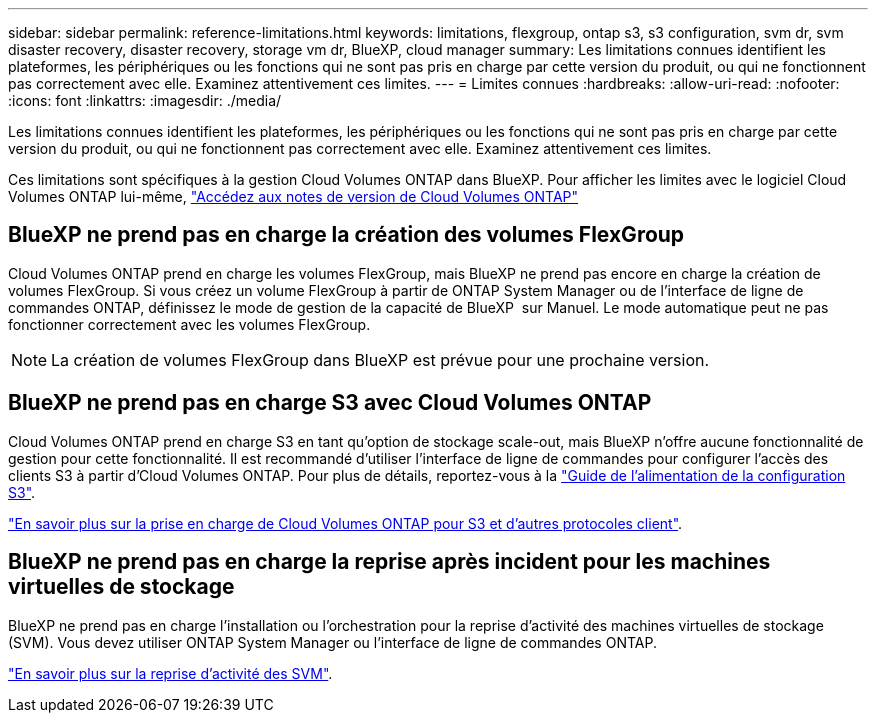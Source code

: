 ---
sidebar: sidebar 
permalink: reference-limitations.html 
keywords: limitations, flexgroup, ontap s3, s3 configuration, svm dr, svm disaster recovery, disaster recovery, storage vm dr, BlueXP, cloud manager 
summary: Les limitations connues identifient les plateformes, les périphériques ou les fonctions qui ne sont pas pris en charge par cette version du produit, ou qui ne fonctionnent pas correctement avec elle. Examinez attentivement ces limites. 
---
= Limites connues
:hardbreaks:
:allow-uri-read: 
:nofooter: 
:icons: font
:linkattrs: 
:imagesdir: ./media/


[role="lead"]
Les limitations connues identifient les plateformes, les périphériques ou les fonctions qui ne sont pas pris en charge par cette version du produit, ou qui ne fonctionnent pas correctement avec elle. Examinez attentivement ces limites.

Ces limitations sont spécifiques à la gestion Cloud Volumes ONTAP dans BlueXP. Pour afficher les limites avec le logiciel Cloud Volumes ONTAP lui-même, https://docs.netapp.com/us-en/cloud-volumes-ontap-relnotes/reference-limitations.html["Accédez aux notes de version de Cloud Volumes ONTAP"^]



== BlueXP ne prend pas en charge la création des volumes FlexGroup

Cloud Volumes ONTAP prend en charge les volumes FlexGroup, mais BlueXP ne prend pas encore en charge la création de volumes FlexGroup. Si vous créez un volume FlexGroup à partir de ONTAP System Manager ou de l'interface de ligne de commandes ONTAP, définissez le mode de gestion de la capacité de BlueXP  sur Manuel. Le mode automatique peut ne pas fonctionner correctement avec les volumes FlexGroup.


NOTE: La création de volumes FlexGroup dans BlueXP est prévue pour une prochaine version.



== BlueXP ne prend pas en charge S3 avec Cloud Volumes ONTAP

Cloud Volumes ONTAP prend en charge S3 en tant qu'option de stockage scale-out, mais BlueXP n'offre aucune fonctionnalité de gestion pour cette fonctionnalité. Il est recommandé d'utiliser l'interface de ligne de commandes pour configurer l'accès des clients S3 à partir d'Cloud Volumes ONTAP. Pour plus de détails, reportez-vous à la http://docs.netapp.com/ontap-9/topic/com.netapp.doc.pow-s3-cg/home.html["Guide de l'alimentation de la configuration S3"^].

link:concept-client-protocols.html["En savoir plus sur la prise en charge de Cloud Volumes ONTAP pour S3 et d'autres protocoles client"].



== BlueXP ne prend pas en charge la reprise après incident pour les machines virtuelles de stockage

BlueXP ne prend pas en charge l'installation ou l'orchestration pour la reprise d'activité des machines virtuelles de stockage (SVM). Vous devez utiliser ONTAP System Manager ou l'interface de ligne de commandes ONTAP.

link:task-manage-svm-dr.html["En savoir plus sur la reprise d'activité des SVM"].
